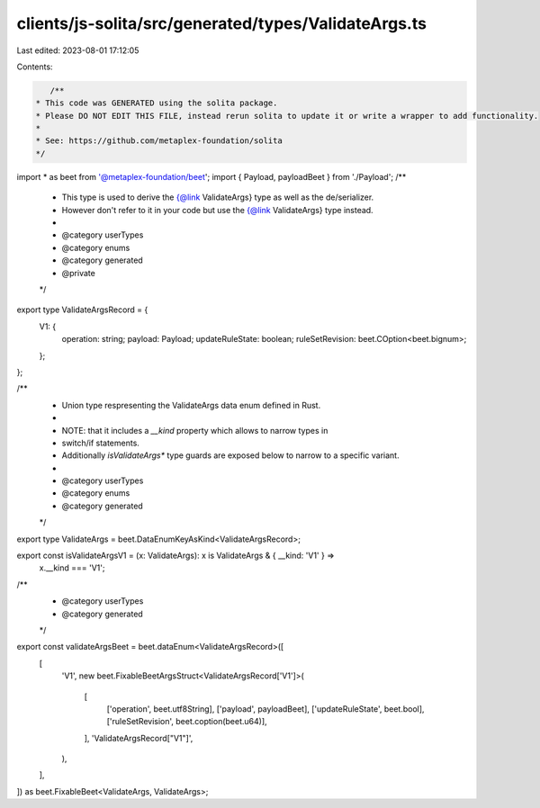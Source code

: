 clients/js-solita/src/generated/types/ValidateArgs.ts
=====================================================

Last edited: 2023-08-01 17:12:05

Contents:

.. code-block:: ts

    /**
 * This code was GENERATED using the solita package.
 * Please DO NOT EDIT THIS FILE, instead rerun solita to update it or write a wrapper to add functionality.
 *
 * See: https://github.com/metaplex-foundation/solita
 */

import * as beet from '@metaplex-foundation/beet';
import { Payload, payloadBeet } from './Payload';
/**
 * This type is used to derive the {@link ValidateArgs} type as well as the de/serializer.
 * However don't refer to it in your code but use the {@link ValidateArgs} type instead.
 *
 * @category userTypes
 * @category enums
 * @category generated
 * @private
 */
export type ValidateArgsRecord = {
  V1: {
    operation: string;
    payload: Payload;
    updateRuleState: boolean;
    ruleSetRevision: beet.COption<beet.bignum>;
  };
};

/**
 * Union type respresenting the ValidateArgs data enum defined in Rust.
 *
 * NOTE: that it includes a `__kind` property which allows to narrow types in
 * switch/if statements.
 * Additionally `isValidateArgs*` type guards are exposed below to narrow to a specific variant.
 *
 * @category userTypes
 * @category enums
 * @category generated
 */
export type ValidateArgs = beet.DataEnumKeyAsKind<ValidateArgsRecord>;

export const isValidateArgsV1 = (x: ValidateArgs): x is ValidateArgs & { __kind: 'V1' } =>
  x.__kind === 'V1';

/**
 * @category userTypes
 * @category generated
 */
export const validateArgsBeet = beet.dataEnum<ValidateArgsRecord>([
  [
    'V1',
    new beet.FixableBeetArgsStruct<ValidateArgsRecord['V1']>(
      [
        ['operation', beet.utf8String],
        ['payload', payloadBeet],
        ['updateRuleState', beet.bool],
        ['ruleSetRevision', beet.coption(beet.u64)],
      ],
      'ValidateArgsRecord["V1"]',
    ),
  ],
]) as beet.FixableBeet<ValidateArgs, ValidateArgs>;



